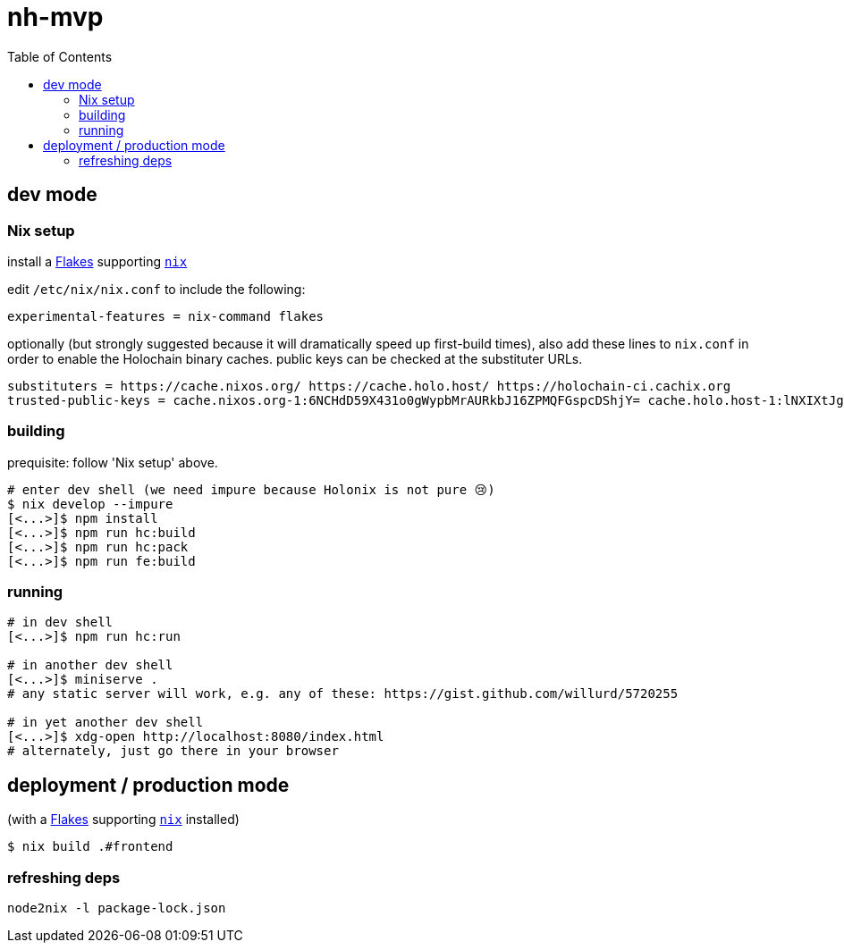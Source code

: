 = nh-mvp
:toc:

== dev mode

=== Nix setup

install a https://nixos.wiki/wiki/Flakes#Installing_flakes[Flakes] supporting https://nixos.org/download.html[`nix`]

edit `/etc/nix/nix.conf` to include the following:

----
experimental-features = nix-command flakes
----

optionally (but strongly suggested because it will dramatically speed up first-build times), also add these lines to `nix.conf` in order to enable the Holochain binary caches.
public keys can be checked at the substituter URLs.

----
substituters = https://cache.nixos.org/ https://cache.holo.host/ https://holochain-ci.cachix.org
trusted-public-keys = cache.nixos.org-1:6NCHdD59X431o0gWypbMrAURkbJ16ZPMQFGspcDShjY= cache.holo.host-1:lNXIXtJgS9Iuw4Cu6X0HINLu9sTfcjEntnrgwMQIMcE= cache.holo.host-2:ZJCkX3AUYZ8soxTLfTb60g+F3MkWD7hkH9y8CgqwhDQ= holochain-ci.cachix.org-1:5IUSkZc0aoRS53rfkvH9Kid40NpyjwCMCzwRTXy+QN8=
----

=== building

prequisite: follow 'Nix setup' above.

[source]
----
# enter dev shell (we need impure because Holonix is not pure 😢)
$ nix develop --impure
[<...>]$ npm install
[<...>]$ npm run hc:build
[<...>]$ npm run hc:pack
[<...>]$ npm run fe:build
----

=== running

[source]
----
# in dev shell
[<...>]$ npm run hc:run

# in another dev shell
[<...>]$ miniserve .
# any static server will work, e.g. any of these: https://gist.github.com/willurd/5720255

# in yet another dev shell
[<...>]$ xdg-open http://localhost:8080/index.html
# alternately, just go there in your browser
----

== deployment / production mode

(with a https://nixos.wiki/wiki/Flakes#Installing_flakes[Flakes] supporting https://nixos.org/download.html[`nix`] installed)

[source]
----
$ nix build .#frontend
----

=== refreshing deps

[source]
----
node2nix -l package-lock.json
----
